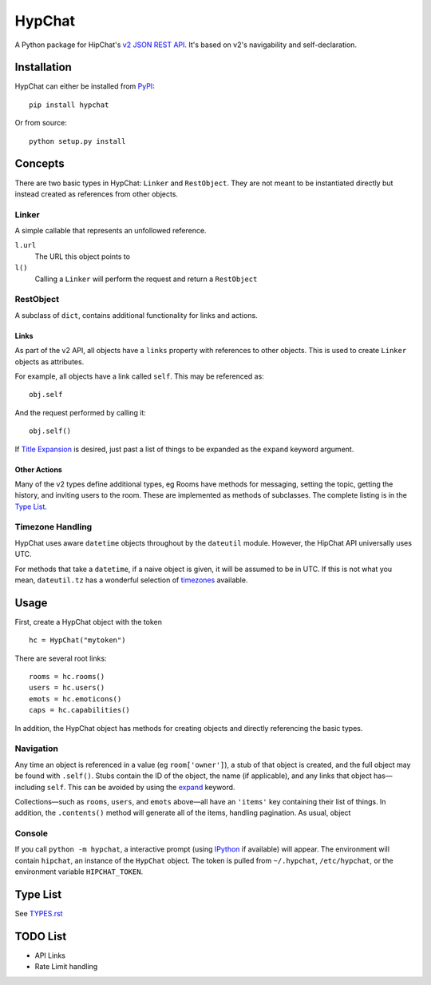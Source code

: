 =======
HypChat
=======
A Python package for HipChat's `v2 JSON REST API`_. It's based on v2's navigability and self-declaration.

.. _v2 JSON REST API: https://www.hipchat.com/docs/apiv2

Installation
============
HypChat can either be installed from PyPI_:
::

	pip install hypchat

Or from source:
::

	python setup.py install

.. _PyPI: https://pypi.python.org/pypi/hypchat/

Concepts
========

There are two basic types in HypChat: ``Linker`` and ``RestObject``. They are not meant to be instantiated directly but instead created as references from other objects.

Linker
------
A simple callable that represents an unfollowed reference.

``l.url``
	The URL this object points to

``l()``
	Calling a ``Linker`` will perform the request and return a ``RestObject``

RestObject
----------
A subclass of ``dict``, contains additional functionality for links and actions.

Links
~~~~~
As part of the v2 API, all objects have a ``links`` property with references to other objects. This is used to create ``Linker`` objects as attributes.

For example, all objects have a link called ``self``. This may be referenced as:
::

	obj.self

And the request performed by calling it:
::

	obj.self()

.. _expand:

If `Title Expansion`_ is desired, just past a list of things to be expanded as the ``expand`` keyword argument.

.. _Title Expansion: https://www.hipchat.com/docs/apiv2/expansion

Other Actions
~~~~~~~~~~~~~

Many of the v2 types define additional types, eg Rooms have methods for messaging, setting the topic, getting the history, and inviting users to the room. These are implemented as methods of subclasses. The complete listing is in the `Type List`_.

Timezone Handling
-----------------
HypChat uses aware ``datetime`` objects throughout by the ``dateutil`` module. However, the HipChat API universally uses UTC.

For methods that take a ``datetime``, if a naive object is given, it will be assumed to be in UTC. If this is not what you mean, ``dateutil.tz`` has a wonderful selection of timezones_ available.

.. _timezones: http://labix.org/python-dateutil#head-587bd3efc48f897f55c179abc520a34330ee0a62

Usage
=====

First, create a HypChat object with the token

::

	hc = HypChat("mytoken")

There are several root links:

::

	rooms = hc.rooms()
	users = hc.users()
	emots = hc.emoticons()
	caps = hc.capabilities()

In addition, the HypChat object has methods for creating objects and directly referencing the basic types.

Navigation
----------
Any time an object is referenced in a value (eg ``room['owner']``), a stub of that object is created, and the full object may be found with ``.self()``. Stubs contain the ID of the object, the name (if applicable), and any links that object has—including ``self``. This can be avoided by using the expand_ keyword.

Collections—such as ``rooms``, ``users``, and ``emots`` above—all have an ``'items'`` key containing their list of things. In addition, the ``.contents()`` method will generate all of the items, handling pagination. As usual, object

Console
-------
If you call ``python -m hypchat``, a interactive prompt (using IPython_ if available) will appear. The environment will contain ``hipchat``, an instance of the ``HypChat`` object. The token is pulled from ``~/.hypchat``, ``/etc/hypchat``, or the environment variable ``HIPCHAT_TOKEN``.

.. _IPython: http://ipython.org/

Type List
=========

See `TYPES.rst`_

.. _TYPES.rst: https://github.com/RidersDiscountCom/HypChat/blob/master/TYPES.rst

TODO List
=========
* API Links
* Rate Limit handling